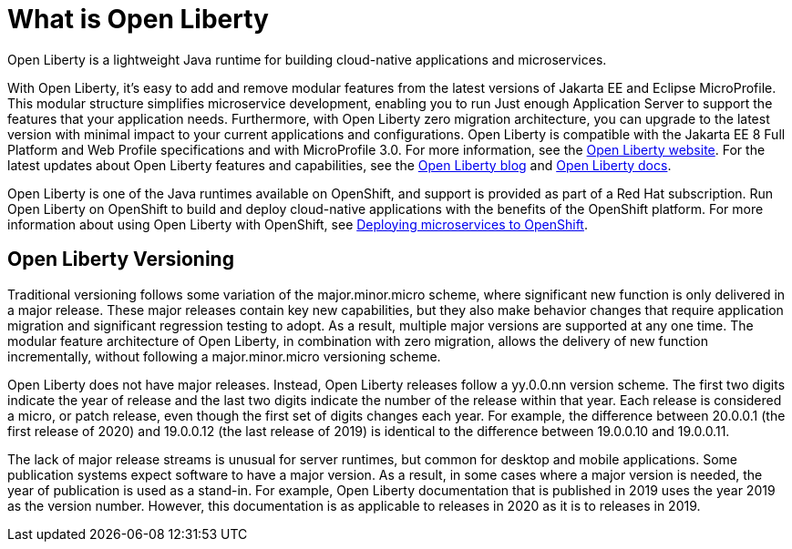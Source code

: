 // Module included in the following assemblies:
//
//

[id="what-is-openliberty-{context}"]
= What is Open Liberty

Open Liberty is a lightweight Java runtime for building cloud-native applications and microservices.

With Open Liberty, it's easy to add and remove modular features from the latest versions of Jakarta EE and Eclipse MicroProfile. This modular structure simplifies microservice development, enabling you to run Just enough Application Server to support the features that your application needs. Furthermore, with Open Liberty zero migration architecture, you can upgrade to the latest version with minimal impact to your current applications and configurations. Open Liberty is compatible with the Jakarta EE 8 Full Platform and Web Profile specifications and with MicroProfile 3.0. For more information, see the link:https://openliberty.io/[Open Liberty website]. For the latest updates about Open Liberty features and capabilities, see the link:https://openliberty.io/blog/[Open Liberty blog] and https://openliberty.io/docs/[Open Liberty docs].

Open Liberty is one of the Java runtimes available on OpenShift, and support is provided as part of a Red Hat subscription. Run Open Liberty on OpenShift to build and deploy cloud-native applications with the benefits of the OpenShift platform. For more information about using Open Liberty with OpenShift, see link:https://openliberty.io/guides/cloud-openshift.html[Deploying microservices to OpenShift].

== Open Liberty Versioning

Traditional versioning follows some variation of the major.minor.micro scheme, where significant new function is only delivered in a major release. These major releases contain key new capabilities, but they also make behavior changes that require application migration and significant regression testing to adopt. As a result, multiple major versions are supported at any one time. The modular feature architecture of Open Liberty, in combination with zero migration, allows the delivery of new function incrementally, without following a major.minor.micro versioning scheme.

Open Liberty does not have major releases. Instead, Open Liberty releases follow a yy.0.0.nn version scheme. The first two digits indicate the year of release and the last two digits indicate the number of the release within that year. Each release is considered a micro, or patch release, even though the first set of digits changes each year. For example, the difference between 20.0.0.1 (the first release of 2020) and 19.0.0.12 (the last release of 2019) is identical to the difference between 19.0.0.10 and 19.0.0.11.

The lack of major release streams is unusual for server runtimes, but common for desktop and mobile applications. Some publication systems expect software to have a major version. As a result, in some cases where a major version is needed, the year of publication is used as a stand-in. For example, Open Liberty documentation that is published in 2019 uses the year 2019 as the version number. However, this documentation is as applicable to releases in 2020 as it is to releases in 2019.
